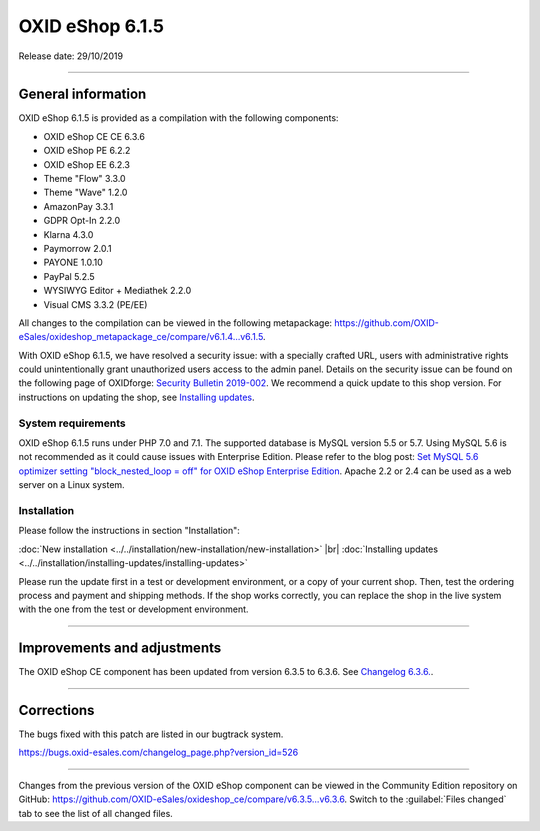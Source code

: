 OXID eShop 6.1.5
================

Release date: 29/10/2019

-----------------------------------------------------------------------------------------

General information
-------------------
OXID eShop 6.1.5 is provided as a compilation with the following components:

* OXID eShop CE CE 6.3.6
* OXID eShop PE 6.2.2
* OXID eShop EE 6.2.3
* Theme "Flow" 3.3.0
* Theme "Wave" 1.2.0
* AmazonPay 3.3.1
* GDPR Opt-In 2.2.0
* Klarna 4.3.0
* Paymorrow 2.0.1
* PAYONE 1.0.10
* PayPal 5.2.5
* WYSIWYG Editor + Mediathek 2.2.0
* Visual CMS 3.3.2 (PE/EE)

All changes to the compilation can be viewed in the following metapackage: `<https://github.com/OXID-eSales/oxideshop_metapackage_ce/compare/v6.1.4...v6.1.5>`_.

With OXID eShop 6.1.5, we have resolved a security issue: with a specially crafted URL, users with administrative rights could unintentionally grant unauthorized users access to the admin panel. Details on the security issue can be found on the following page of OXIDforge: `Security Bulletin 2019-002 <https://oxidforge.org/en/security-bulletin-2019-002.html>`_. We recommend a quick update to this shop version. For instructions on updating the shop, see `Installing updates <https://docs.oxid-esales.com/eshop/en/6.1/installation/installing-updates/installing-updates.html>`_.

System requirements
^^^^^^^^^^^^^^^^^^^
OXID eShop 6.1.5 runs under PHP 7.0 and 7.1. The supported database is MySQL version 5.5 or 5.7. Using MySQL 5.6 is not recommended as it could cause issues with Enterprise Edition. Please refer to the blog post: `Set MySQL 5.6 optimizer setting "block_nested_loop = off" for OXID eShop Enterprise Edition <https://oxidforge.org/en/set-mysql-5-6-optimizer-setting-block_nested_loop-off-for-oxid-eshop-enterprise-edition.html>`_. Apache 2.2 or 2.4 can be used as a web server on a Linux system.

Installation
^^^^^^^^^^^^
Please follow the instructions in section "Installation":

:doc:`New installation <../../installation/new-installation/new-installation>` |br|
:doc:`Installing updates <../../installation/installing-updates/installing-updates>`

Please run the update first in a test or development environment, or a copy of your current shop. Then, test the ordering process and payment and shipping methods. If the shop works correctly, you can replace the shop in the live system with the one from the test or development environment.

-----------------------------------------------------------------------------------------

Improvements and adjustments
----------------------------
The OXID eShop CE component has been updated from version 6.3.5 to 6.3.6. See `Changelog 6.3.6. <https://github.com/OXID-eSales/oxideshop_ce/blob/v6.3.6/CHANGELOG.md>`_.

-----------------------------------------------------------------------------------------

Corrections
-----------
The bugs fixed with this patch are listed in our bugtrack system.

https://bugs.oxid-esales.com/changelog_page.php?version_id=526

-----------------------------------------------------------------------------------------

Changes from the previous version of the OXID eShop component can be viewed in the Community Edition repository on GitHub: https://github.com/OXID-eSales/oxideshop_ce/compare/v6.3.5...v6.3.6. Switch to the :guilabel:`Files changed` tab to see the list of all changed files.



.. Intern: oxbaja, Status: transL